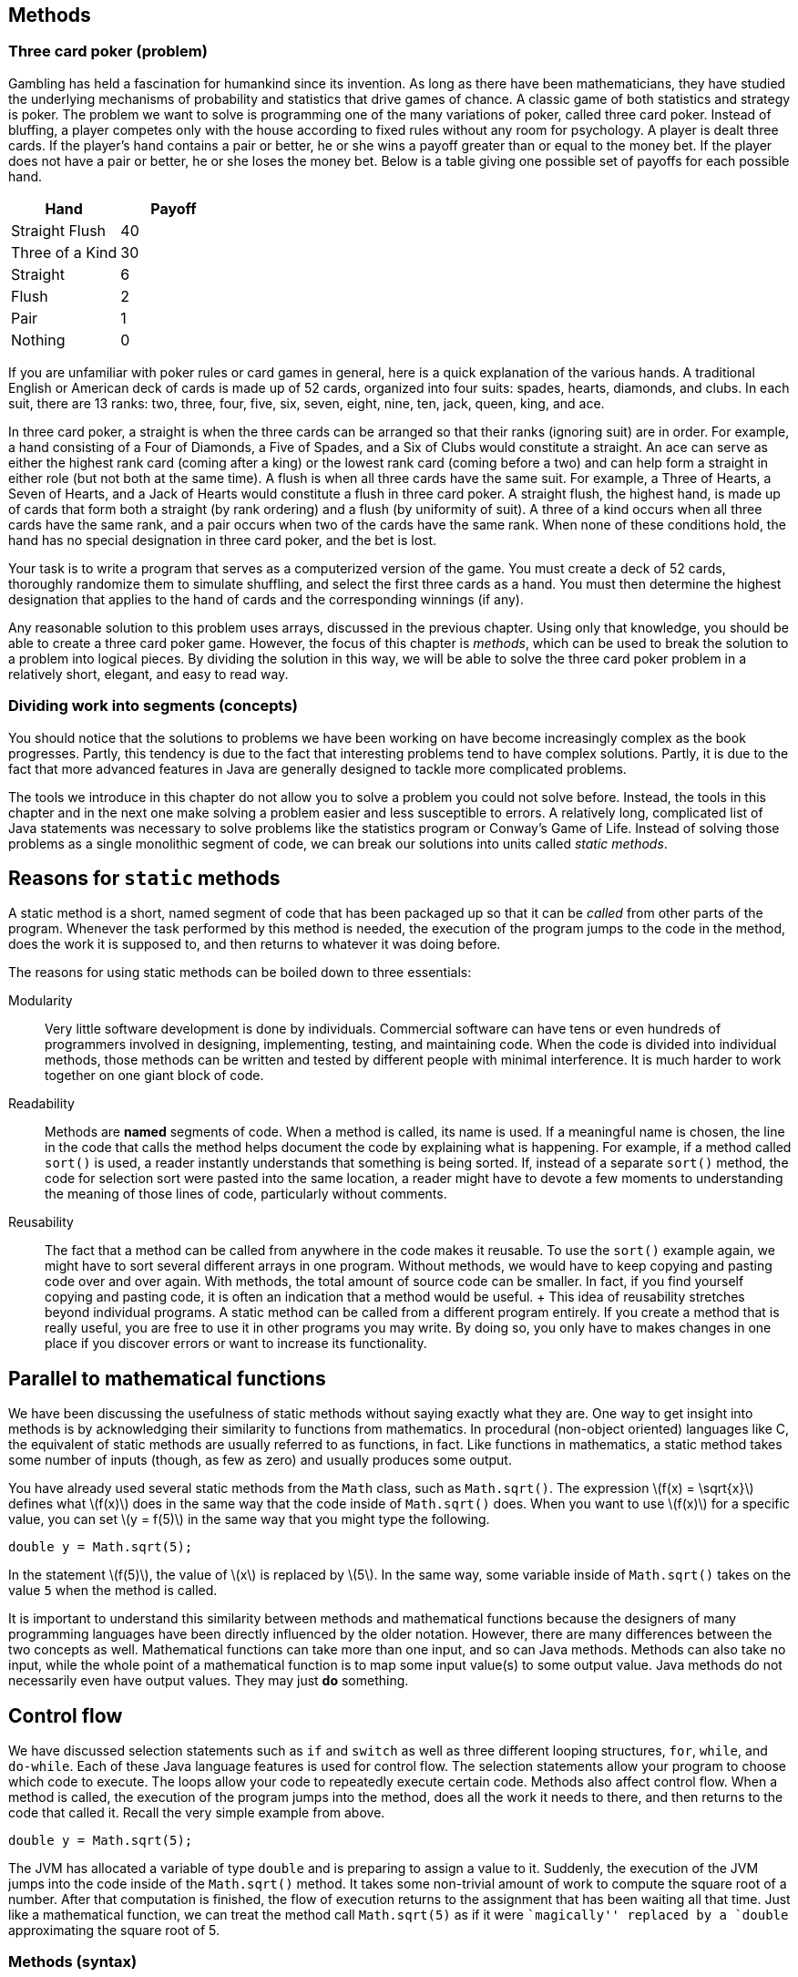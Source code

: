 [[chapter:Methods]]
== Methods

=== Three card poker (problem)

Gambling has held a fascination for humankind since its invention. As
long as there have been mathematicians, they have studied the underlying
mechanisms of probability and statistics that drive games of chance. A
classic game of both statistics and strategy is poker. The problem we
want to solve is programming one of the many variations of poker, called
three card poker. Instead of bluffing, a player competes only with the
house according to fixed rules without any room for psychology. A player
is dealt three cards. If the player’s hand contains a pair or better, he
or she wins a payoff greater than or equal to the money bet. If the
player does not have a pair or better, he or she loses the money bet.
Below is a table giving one possible set of payoffs for each possible
hand.

[cols="^,^",options="header",]
|===================
|*Hand* |*Payoff*
|Straight Flush |40
|Three of a Kind |30
|Straight |6
|Flush |2
|Pair |1
|Nothing |0
|===================

If you are unfamiliar with poker rules or card games in general, here is
a quick explanation of the various hands. A traditional English or
American deck of cards is made up of 52 cards, organized into four
suits: spades, hearts, diamonds, and clubs. In each suit, there are 13
ranks: two, three, four, five, six, seven, eight, nine, ten, jack,
queen, king, and ace.

In three card poker, a straight is when the three cards can be arranged
so that their ranks (ignoring suit) are in order. For example, a hand
consisting of a Four of Diamonds, a Five of Spades, and a Six of Clubs
would constitute a straight. An ace can serve as either the highest rank
card (coming after a king) or the lowest rank card (coming before a two)
and can help form a straight in either role (but not both at the same
time). A flush is when all three cards have the same suit. For example,
a Three of Hearts, a Seven of Hearts, and a Jack of Hearts would
constitute a flush in three card poker. A straight flush, the highest
hand, is made up of cards that form both a straight (by rank ordering)
and a flush (by uniformity of suit). A three of a kind occurs when all
three cards have the same rank, and a pair occurs when two of the cards
have the same rank. When none of these conditions hold, the hand has no
special designation in three card poker, and the bet is lost.

Your task is to write a program that serves as a computerized version of
the game. You must create a deck of 52 cards, thoroughly randomize them
to simulate shuffling, and select the first three cards as a hand. You
must then determine the highest designation that applies to the hand of
cards and the corresponding winnings (if any).

Any reasonable solution to this problem uses arrays, discussed in the
previous chapter. Using only that knowledge, you should be able to
create a three card poker game. However, the focus of this chapter is
_methods_, which can be used to break the solution to a problem into
logical pieces. By dividing the solution in this way, we will be able to
solve the three card poker problem in a relatively short, elegant, and
easy to read way.

=== Dividing work into segments (concepts)

You should notice that the solutions to problems we have been working on
have become increasingly complex as the book progresses. Partly, this
tendency is due to the fact that interesting problems tend to have
complex solutions. Partly, it is due to the fact that more advanced
features in Java are generally designed to tackle more complicated
problems.

The tools we introduce in this chapter do not allow you to solve a
problem you could not solve before. Instead, the tools in this chapter
and in the next one make solving a problem easier and less susceptible
to errors. A relatively long, complicated list of Java statements was
necessary to solve problems like the statistics program or Conway’s Game
of Life. Instead of solving those problems as a single monolithic
segment of code, we can break our solutions into units called _static
methods_.

== Reasons for `static` methods

A static method is a short, named segment of code that has been packaged
up so that it can be _called_ from other parts of the program. Whenever
the task performed by this method is needed, the execution of the
program jumps to the code in the method, does the work it is supposed
to, and then returns to whatever it was doing before.

The reasons for using static methods can be boiled down to three
essentials:

Modularity:::
  Very little software development is done by individuals. Commercial
  software can have tens or even hundreds of programmers involved in
  designing, implementing, testing, and maintaining code. When the code
  is divided into individual methods, those methods can be written and
  tested by different people with minimal interference. It is much
  harder to work together on one giant block of code.
Readability:::
  Methods are *named* segments of code. When a method is called, its
  name is used. If a meaningful name is chosen, the line in the code
  that calls the method helps document the code by explaining what is
  happening. For example, if a method called `sort()` is used, a reader
  instantly understands that something is being sorted. If, instead of a
  separate `sort()` method, the code for selection sort were pasted into
  the same location, a reader might have to devote a few moments to
  understanding the meaning of those lines of code, particularly without
  comments.
Reusability:::
  The fact that a method can be called from anywhere in the code makes
  it reusable. To use the `sort()` example again, we might have to sort
  several different arrays in one program. Without methods, we would
  have to keep copying and pasting code over and over again. With
  methods, the total amount of source code can be smaller. In fact, if
  you find yourself copying and pasting code, it is often an indication
  that a method would be useful.
  +
  This idea of reusability stretches beyond individual programs. A
  static method can be called from a different program entirely. If you
  create a method that is really useful, you are free to use it in other
  programs you may write. By doing so, you only have to makes changes in
  one place if you discover errors or want to increase its
  functionality.

== Parallel to mathematical functions

We have been discussing the usefulness of static methods without saying
exactly what they are. One way to get insight into methods is by
acknowledging their similarity to functions from mathematics. In
procedural (non-object oriented) languages like C, the equivalent of
static methods are usually referred to as functions, in fact. Like
functions in mathematics, a static method takes some number of inputs
(though, as few as zero) and usually produces some output.

You have already used several static methods from the `Math` class, such
as `Math.sqrt()`. The expression latexmath:[$f(x) = \sqrt{x}$] defines
what latexmath:[$f(x)$] does in the same way that the code inside of
`Math.sqrt()` does. When you want to use latexmath:[$f(x)$] for a
specific value, you can set latexmath:[$y = f(5)$] in the same way that
you might type the following.

....
double y = Math.sqrt(5);
....

In the statement latexmath:[$f(5)$], the value of latexmath:[$x$] is
replaced by latexmath:[$5$]. In the same way, some variable inside of
`Math.sqrt()` takes on the value `5` when the method is called.

It is important to understand this similarity between methods and
mathematical functions because the designers of many programming
languages have been directly influenced by the older notation. However,
there are many differences between the two concepts as well.
Mathematical functions can take more than one input, and so can Java
methods. Methods can also take no input, while the whole point of a
mathematical function is to map some input value(s) to some output
value. Java methods do not necessarily even have output values. They may
just *do* something.

== Control flow

We have discussed selection statements such as `if` and `switch` as well
as three different looping structures, `for`, `while`, and `do-while`.
Each of these Java language features is used for control flow. The
selection statements allow your program to choose which code to execute.
The loops allow your code to repeatedly execute certain code. Methods
also affect control flow. When a method is called, the execution of the
program jumps into the method, does all the work it needs to there, and
then returns to the code that called it. Recall the very simple example
from above.

....
double y = Math.sqrt(5);
....

The JVM has allocated a variable of type `double` and is preparing to
assign a value to it. Suddenly, the execution of the JVM jumps into the
code inside of the `Math.sqrt()` method. It takes some non-trivial
amount of work to compute the square root of a number. After that
computation is finished, the flow of execution returns to the assignment
that has been waiting all that time. Just like a mathematical function,
we can treat the method call `Math.sqrt(5)` as if it were ``magically''
replaced by a `double` approximating the square root of 5.

=== Methods (syntax)

By now, you should have a good feel for the concepts behind calling and
even creating static methods and are probably getting impatient to use
them. There are a number of issues of method syntax in Java you should
be aware of. First, we describe how you can create your own static
methods, then discuss the finer points of calling static methods, and
finally explain how _class variables_ can be used from many different
methods.

== Defining methods

A very simple method that the `Math` class provides is the `Math.max()`
method. This method selects the larger of two values that you give it as
input.

....
int maximum = Math.max(5, 10);
....

In this case, the value stored into `maximum` is `10`. Despite its
simplicity, we demonstrated how useful this method could be in our
solution to Conway’s Game of Life from
Chapter #chapter:Arrays[[chapter:Arrays]]. If we wanted to write this
method ourselves, the code would be as follows.

....
public static int max( int a, int b ) {
    if( a >= b )
        return a;
    else
        return b;
}
....

Even in such a small method, there are a lot of pieces of syntax to
worry about. The first line of this method is called the _method
header_. The `public` keyword in this header is used to denote that any
code, even code from a different class, can call this method. We discuss
restricting access to methods and variables more in the later part of
this chapter. For now, assume that every method is `public`.

The keyword `static` indicates that this method is static. Although we
have used the term _static method_ many times, we have not yet defined
it. A static method is linked to a whole class, not to a specific object
of that class–that is, a static method can be called without referencing
an object of the class. Again, we discuss the finer points of objects
and classes in the next chapter. For now, all methods are `static`.

The third keyword in the method header is the familiar `int`, giving the
return type of the method. Wherever this method is called, it can be
treated like an `int` value, because that is what it gives back. In this
case, the return type is obvious: The maximum of two `int` values must
also be an `int` value. Any type can be used as a return value including
all the primitive types and any reference or array types. The only
limitation is that a method can only return a single item, but, since
that item can be an array, this limitation is usually not important. It
is also possible for a method to return nothing. In that case, the
keyword `void` is used for the return type.

Next in the method header is the identifier `max`, which is the name of
the method. Any legal identifier that you can use for a variable name is
valid for a method name as well. It is important to pick a name that is
readable and gives a reader a clear idea about what the method does. A
common convention is to name a method using a verb phrase, indicating
the operation that is being done by that method (e.g., `computeTax`).
Like variable names, the Java standard is to use camel notation,
starting with a lowercase letter and capitalizing the first letter of
each new word in the name.

After the name of the method is the list of the _parameters_, separated
by commas. In this case, each parameter has the `int` type. You are free
to name your parameters whatever you want, though they should be
meaningful. You can have as few as zero parameters, but there is an
upper limit imposed by the JVM, usually 255. The body of the method
follows the header of the method, surrounded by braces (`\{\}`). Unlike
`if` statements and loops, the braces for methods are required.

Inside the body of a method, the usual rules for Java control flow
apply. Each line is executed line by line unless there are selection
statements or loops. Calling methods inside of methods is allowed as
well. In the `max()` method, we use an `if-else` construction to find
the larger of `a` and `b`. A `return` statement immediately stops
execution of the method, transfers execution back to the calling code,
and gives back the value that comes after it. In this case, the value of
`a` is returned if it is equal or larger, and the value of `b` is
returned otherwise. Because a `return` statement immediately jumps out
of a method, we could have written the method with one fewer line of
code.

....
public static int max( int a, int b ) {
    if( a >= b )
        return a;
    return b;
}
....

The only way that the line `return b;` can be reached is if `a` had not
already been returned.

=== The `main()` method

If some of this syntax seems eerily familiar, remember that you have
been coding static methods since your very first Java program. The
`main()` method is just another static method, special only because the
JVM chooses to start execution there. Let’s look at the `main()` method
from a standard Hello, World! program.

....
public static void main( String[] args ) {
    System.out.println("Hello, world!");
    return;
}
....

Just like the `max()` method, the header for `main()` starts with
`public static`. Then, the return type for `main()` is `void` because
the JVM is not expecting to get any answer back. The `main()` method has
a single parameter, an array of type `String`. In this program, we do
not use the `args` parameter, but it is available. For the `main()`
method, this declaration is fine, because `main()` has to be uniform
across all programs. However, when designing your own methods, you
should not include unnecessary parameters.

The final executable line in this `main()` method is a `return`
statement. Because `main()` has a `void` return type, the `return`
statement has no value to return. For `void` methods, a `return`
statement is optional. You can use it to leave a method early, if
desired. For a value-returning method, execution must reach a `return`
statement with a valid value no matter what the input of the method is.
If Java finds a way that execution could reach the end of a value
returning method without reaching a `return` statement, it causes a
compiler error.

[[subsubsection:Overloaded methods]]
=== Overloaded methods

Since this declaration is in another class, it is OK to create a `max()`
method even though there is already one in the `Math` class. However, it
is possible to create more than one method with the same name in the
same class, provided that their _signatures_ are not the same. Two
methods have the same _signature_ if they have the same name and
parameter types.

....
public static int max( int a, int b, int c ) {
    return max(max(a, b), c);
}
....

In this example, we have created yet another `max()` method, but this
one takes three parameters instead of two. This method even calls the
two parameter version of `max()`. Creating more than one method with the
same name is called _overloading_ those methods. Overloading methods is
useful because it allows you to use the same method name for similar
functionality, even when there are some underlying differences in the
implementation. For example, the `Math` class provides four different,
overloaded versions of the `max()` method, specialized for `int`,
`long`, `float`, and `double` values, respectively.

There are limitations on creating overloaded methods, of course. The
compiler must be able to determine which method you intend to use. Thus,
the signatures have to vary by type or number of parameters. A different
return type is not enough.

== Calling methods

After a method has been defined, it must be called before it does
anything. You have plenty of experience calling static methods like
`Math.sqrt()` and `Math.max()`. An example of the appropriate syntax was
given earlier.

....
int maximum = Math.max(5, 10);
....

Formally, the call starts with the name of the class (`Math`), followed
by a dot, followed by the name of the method (`max`), followed by the
list of _arguments_ inside parentheses. These arguments are the values
you want to _pass_ into the method. Some books use the term _formal
parameters_ to describe the variables defined in the method signature
and _actual parameters_ to describe the values passed into the methods,
but we stick with the simpler terms parameters and arguments.

Of course, the number of arguments must match the number of parameters
defined by the method, and the types must match as well. Java performs
automatic casting when no precision is lost. Thus, you can always supply
an `int` argument for a `double` parameter, but not the reverse.
Arguments can be literal values, variables, or even other method calls
that return the appropriate type.

Using the `max()` method defined before, we could rewrite our simple
example without a class name.

....
int maximum = max(5, 10);
....

Whenever you call a static method from code that is inside the same
class, you can leave out the class name.

=== Binding

Many new programmers are confused about the relationship between
arguments and parameters. The process of supplying an argument to be
used as a parameter is called _binding_. Through binding, a value or
variable from the calling code is given a new name inside of a method.
Consider the following method.

....
public static int add( int a, int b ) {
    return a + b;
}
....

This absurdly short method adds two numbers together and returns the
result, approximating the functionality of the `+` operator. We could
call the method in the following context.

....
int x = 3;
int y = 5;
int z = add( x, y );
....

Inside the method, the value of `x` is bound to the variable `a`, and
the value of `y` is bound to the variable `b`. The `add()` method has
its own _scope_. Scope means the area where a variable name is visible
(or meaningful). Thus, `x` and `y` do not exist inside of the `add()`
method, only the variables `a` and `b` do. Since methods have their own
scope, variables in one method can have the same names as variables in
another method without the compiler (or the programmer!) becoming
confused. Consider the following example:

....
int a = 3;
int b = 5;
int c = add( b, a );
....

Here the variables `a` and `b` exist in both the calling code and inside
the method, but the names are independent. The value of `a` in the
calling code happens to be bound to a variable called `b` inside the
method, but the JVM has no confusion about which `a` is which. Herein
lies the value of methods: They are largely independent of whatever else
is going on in the code, allowing the programmer to focus on a small,
manageable task.

Another important feature of Java is that the process of binding
variables is _pass by value_, meaning that only the *value* of the
argument is bound to the parameter. Whenever a method is called, the
method creates a new variable for each parameter and copies the value of
its argument into it. In practice, this approach means that a method
cannot directly change the value of an argument. Consider the following
method:

....
public static void increment( int counter ) {
    counter++;
}
....

This method takes the value of its argument and copies it into the new
variable `counter`. Then, it increments `counter`, but the original
argument is unchanged. Thus, the following fragment is an infinite loop.

....
int i = 0;
while( i < 100 )
    increment( i );
....

The value of `i` remains fixed at `0` for the entire program. The copy
of `i` bound to `counter` increases to `1` every time `increment()` is
called, but `i` remains unaffected.

This is not to say that a method cannot affect the variables outside of
itself. The primary way that it can do so is by using `return`
statements. We can rewrite `increment()` to achieve this effect.

....
public static int increment( int counter ) {
    counter++;
    return counter;
}
....

Then, we need to adjust the loop so that it stores the returned value
instead of dropping it on the floor.

....
int i = 0;
while( i < 100 )
    i = increment( i );
....

A second way that methods can affect the values of outside variables is
more indirect. In Java, every argument is passed by value, even arrays
and objects. Practically, this means that, if a reference to an array is
passed into a method, you cannot change which array it is pointing at.
Since references are not values but names pointing at a particular
location in memory, you can directly change the contents of that memory
with a method, even if you can’t change which locations are being
referenced. For example, the following method does *not* reverse the
order of an array.

....
public static void badReverseArray( int[] array ) {
    int[] temp = new int[array.length];
    for( int i = 0; i < array.length; i++ )
        temp[i] = array[array.length - i - 1];
    array = temp;
}
....

Although this code does store a reversed version of `array` in `temp`,
the last line of the method is meaningless: The array passed into the
method still points to the original location in memory. We can rewrite
the method to do the reversal _in place_, meaning that the values of the
array are shuffled around, but the array still occupies the same memory
locations.

....
public static void goodReverseArray( int[] array ) {
    int temp;
    for( int i = 0; i < array.length / 2; i++ ) {
        temp = array[i];
        array[i] = array[array.length - i - 1];
        array[array.length - i - 1] = temp;
    }
}
....

In this version of the method, we swap the first element of the array
with the last, the second with the second to last, and so on. We only go
up to the halfway point of the array, otherwise we undo the reversal
process. The values of the array are reversed, but they still occupy the
same chunk of memory. It is possible to write a correct method more in
the style of `badReverseArray()` which creates a temporary array, copies
the original values into it, and then copies them back to the original
array in reverse order, but it is less efficient to create the extra
array and perform two copies.

[[subsection:class variables]]
== Class variables

According to the rules we have given so far, the only legal variables in
the scope of a static method are the parameters and any other _local_
variables declared inside the method. However, it is possible to create
a variable that exists outside of static methods yet is visible inside
all of them. These kinds of variables are called _class variables_ (or
sometimes _static fields_ or _global variables_). These variables
persist *between* method calls. The syntax for creating such a variable
is to declare it outside of all methods (but inside the class) with an
access modifier such as `public` or `private`, and the keyword `static`.
For example, the following class includes a method called `record()`
that increases the class variable `counter` every time it is called.

[source,numberLines,java]
----
public class Bookkeeper {
	public static int counter = 0;

	public static void main(String[] args ) {
		while( Math.random() > 0.001 )
			record();

		System.out.println("Record was called " + counter +
			" times.");
	}

	public static void record() {	
		counter++;	
	}
}
----

When run, this program calls the `record()` method some random number of
times, and the variable `counter` keeps track of the number. Because
both `main()` and `record()` are static methods, the value of `counter`
is accessible to each of them. Many programmers frown on the use of
class variables precisely because they are visible to many different
methods. The idea of a method is to isolate pieces of code so that the
complexity of a program can be divided into simple units. In the case of
a public class variable, even code in other classes can modify its
value. So many different pieces of code can modify the value that it may
be difficult to keep the variable from being changed in an unexpected
way. If another method used the `counter` variable to record the number
of times it was called, the final value of `counter` would be the sum of
the number of times the two methods were called. There might be some
reason to keep track of such information, but it would be impossible to
reconstruct what fraction of the value in `counter` came from one method
and what fraction came from the other.

Class variables have their uses, but they should generally be avoided.
One exception to this rule is constants. Since a constant never changes,
a class variable is a great place to store it, making the value
available to any code that uses it. An example you have already used is
`Math.PI`. As with static methods, a static field from another class can
be accessed by using the class name, then a dot, then the name of the
static field. Again, when the code using the field is in the same class,
the class name can be dropped. A class constant is declared like a class
variable, but with the addition of the `final` keyword. The following
class allows a user to compute the one-dimensional force due to gravity,
given by the equation latexmath:[$F =
\frac{Gm_1m_2}{r^2}$], where latexmath:[$m_1$] is the mass of one
object, latexmath:[$m_2$] is the mass of another, latexmath:[$r$] is the
distance between their centers, and latexmath:[$G$] is the gravitational
constant,
latexmath:[$6.673 \times 10^{-11}\mbox{ N}\cdot\mbox{m}^2\cdot\mbox{kg}^{-2}$].

[source,numberLines,java]
----
public class Gravity {
	public static final double G = 6.673e-11;

	public static void main(String[] args ) {
		double m1, m2, r;
		Scanner in = new Scanner( System.in );
		System.out.println("What is the first mass?");
		m1 = in.nextDouble();
		System.out.println("What is the second mass?");
		m2 = in.nextDouble();
		System.out.println("What is the distance between them?");
		r = in.nextDouble();
		System.out.println("The force of gravity is " +
			force( m1, m2, r ) + " N");
	}

	public static double force(double m1, double m2, double r) {	
		return G*m1*m2/(r*r);
	}
}
----

Use named constants this way whenever you can. You can use the `public`
modifier if you want all classes to have access to your constant
(`Gravity.G` is a good example). You can use the `private` modifier if
you want the constant to be accessible only inside your class, if it has
no use outside, or if it contains secret information.

=== Defining methods (examples)

Any large problem should be broken down into methods. Because the
technique is useful in so many circumstances, it is difficult to give a
set of examples that covers all the bases. Instead, our examples are
short, easy to understand methods, focusing on Euclidean distance,
testing for palindromes, and converting a `String` representation of an
`int` to an `int`.

The Euclidean distance between two points is the length of a straight
line connecting them. It plays an important role in 3D graphics and
games and is the basis for many other practical applications involving
spatial relationships. Unfortunately, the real world is complicated
enough that, even if the shortest distance between two points is a
straight line, we can seldom travel along it.

Given a two points in 3D space latexmath:[$(x_1, y_1, z_1)$] and
latexmath:[$(x_2,
y_2, z_2)$], we can compute the Euclidean distance between them with the
equation: latexmath:[\[d = \sqrt{(x_1 - x_2)^2 + (y_1 - y_2)^2 + (z_1
- z_2)^2}\]] The following method applies this equation directly.

....
public static double distance(double x1, double y1, double z1,
                  double x2, double y2, double z2 ) {
    double x = x1 - x2;
    double y = y1 - y2;
    double z = z1 - z2;
    return Math.sqrt( x*x + y*y + z*z );
}
....

This calculation is a good choice for a static method since it might be
necessary to do this calculation many times and it does not depend on
any other variables or program state.  

'''''

A palindrome is a word or phrase (or even a number) that is the same
spelled forwards and backwards. ``Racecar,'' ``Madam, I’m Adam,'' and
``Satan, oscillate my metallic sonatas'' are examples in English.
Typically, spaces and punctuation are ignored. We are going to write a
function that, given a `String`, returns `true` if it is a palindrome
and `false` otherwise. To simplify the problem, we are *not* going to
ignore spaces and punctuation. Thus, with our method, ``racecar'' counts
as a palindrome, but neither of the other two examples would. .
]Exercise .

....
public static boolean isPalindrome(String text) {
    text = text.toLowerCase();
    for( int i = 0; i < text.length() / 2; i++ )
        if( text.charAt(i) != text.charAt(text.length() - i - 1))
            return false;
    return true;
}
....

Because our method returns `true` or `false`, its return type must be
`boolean`. Many methods that return a `boolean` value have a name
starting with `is`, like our method. The first line of the body of our
method changes `text` to lower case. The `String` method `toLowerCase()`
creates a lower case copy of the `String` it is called on, in this case
`text`. Then, we point the reference variable `text` at that new, lower
case `String`. On the outside of this function, the `String` passed in
does not change because the name `text` is passed by value.

The loop iterates through the first half of `text`, comparing it to the
second half. This loop reflects the asymmetry of these kinds of tests:
You can’t be sure that `text` is a palindrome until you have checked the
entire thing, but you immediately know that it is not if even a single
pair of characters does not match. If the test in that `if` statement
ever shows that the two `char` values are not equal, the `return false`
statement jumps out of the method without completing the loop.  

'''''

When you read in a number using an object of the `Scanner` class, it
converts (or _parses_) the text entered by the user into the appropriate
type. For example, the `nextDouble()` method reads in some text and
convert it into a `double`. When you use a `JOptionPane` method to read
in input, it comes in as a `String`. If you want to use that data as a
`double`, you must convert it using the `Double.parseDouble()` static
method. Some Java programmer had to write this method. We are going to
recreate a similar method to convert the `String` representation of a
floating point number into a `double`. Our simple method ignores
scientific notation.

....
public static double parseDouble(String value) {
    int i = 0;
    boolean negative = false;
    double temp = 0.0;
    double fraction = 10;
    if( value.charAt(i) == '-' ) {
        negative = true;
        i++;
    }
    else if( value.charAt(i) == '+' )
        i++;
    while( i < value.length() && value.charAt(i) != '.' ) {
        temp *= 10;
        temp += value.charAt(i) - '0';
        i++;
    }
    i++; //move past decimal point (if there)
    while( i < value.length() ) {
        temp += (value.charAt(i) - '0') / fraction;
        fraction *= 10;
        i++;
    }
    if( negative )
        temp = -temp;
    return temp;
}
....

After declaring a few variables, this method first checks index `0` in
the input `String` `value` to see if it is a `'-'` or a `'+'`. If it is
a `'-'`, it sets `negative` to `true` and moves on. If it is a `'+'`, it
simply moves on. Then, the method loops through `value` until it reaches
the end or reaches a decimal point. As it iterates, it multiplies the
current value of `temp` by 10 and adds in the next digit from `value`
(after subtracting `'0'` so that the range is is from 0 to 9). This
repetitive multiplication by 10 accounts for the increasing powers of 10
in the base 10 number system. Since `temp` starts with a value of `0.0`,
the first multiplication has no effect, as intended.

After the first `while` loop, the index `i` is incremented once, to skip
the decimal point, if there is one. If there is no decimal point, the
loop must have exited because the end of `value` had been reached. The
second `while` loop runs to the end of `value`, this time adding in each
digit value divided by `fraction`, which is increased by a factor of 10
each time. Doing so allows us to add smaller and smaller fractional
digits to the total. We set `temp` to its opposite if the flag
`negative` was set earlier and finally return `temp`.

You should note that the real `Double.parseDouble()` method not only
accepts `String` values in scientific notation but also does a great
deal of error checking. Our code either crashes or gives inaccurate
results on an empty `String`, a `String` containing non-numerical
characters, or a `String` with more than one decimal point. Furthermore,
this code does not use the best approach for minimizing floating-point
precision errors.  

'''''

=== Three card poker (solution)

Here we present our solution to the three card poker problem. We explain
each method individually.

[source,numberLines,java]
----
public class ThreeCardPoker {
	public static final String[] SUITS = {"Spades", "Hearts",
		"Diamonds", "Clubs"};
	public static final String[] RANKS = {"2", "3", "4", "5", "6",
		"7", "8", "9", "10", "Jack", "Queen", "King", "Ace"};	
	public static final int STRAIGHT_FLUSH = 40;	
	public static final int THREE_OF_A_KIND = 30;
	public static final int STRAIGHT = 6;
	public static final int FLUSH = 2;	
	public static final int PAIR = 1;
	public static final int NOTHING = 0;
----

Before our `main()` method even begins, we have declared a number of
class constants. Two constant arrays of `String` values provide us with
an easy way to represent suits and ranks. The remaining six `int`
constants are used to allocate a winning payoff to each possible
outcome. Note that these constants can be declared anywhere inside the
class, provided that they are outside of all methods. However, it is
typical (and good style) to declare them at the top of the class.

[source,numberLines,java]
----
	public static void main(String[] args) {
		int[] deck = new int[52];
		int[] hand = new int[3];				
		for( int i = 0; i < deck.length; i++ )
			deck[i] = i;
		shuffle( deck );
		for( int i = 0; i < hand.length; i++ )
			hand[i] = deck[i];		
		int winnings = score(hand);
		System.out.println("Hand: ");
		print(hand);
		if( winnings == 0 )
			System.out.println("You win nothing.");
		else
			System.out.println("You win " + winnings +
			" times your bet.");
	}
----

In the `main()` method, an array representing a deck of 52 cards is
created first, followed by an array representing the 3 cards to be
dealt. The deck is filled sequentially and then shuffled with a method.
Next, the first 3 cards of the deck are copied into the array
representing the hand of cards. The score of the hand is determined, and
then the hand is printed out. We print the hand after determining the
score because the hand is sorted in the process of determining the
score, making the output easier to read. Finally, we print the
appropriate output, depending on the score.

[source,numberLines,java]
----
	public static void shuffle(int[] deck) {
		int index, temp;
		for( int i = 0; i < deck.length; i++ ) {
			index = i + (int)((deck.length - i)*Math.random());
			temp = deck[index];
			deck[index] = deck[i];
			deck[i] = temp;
		}		
	}
----

This method shuffles the deck. Its approach is to swap the first element
in the array of cards with one of the elements that follow, chosen
randomly. Then, it swaps the second element in the array with any of the
elements that follow it, and so on. If `Math.random()` truly gives us a
uniformly generated random number in the range latexmath:[$[0,1)$], the
final shuffled deck should be any one of the latexmath:[$52!$] possible
decks with equal probability.

[source,numberLines,java]
----
	public static void print(int[] hand) {
		for( int i = 0; i < hand.length; i++ )
			System.out.println(RANKS[getRank(hand[i])] + " of "
			+ SUITS[getSuit(hand[i])]);
	}

	public static int getRank(int value) { return value % 13; }
	public static int getSuit(int value) { return value / 13; }
----

The first of these methods prints out a human readable version of each
card in an array (instead of 0 - 51). It does so using the second and
third methods as helper methods. Method `getRank()` computes the rank of
a card from its number, and method `getSuit()` computes the suit of a
card from its number. The indexes obtained from these methods are used
to index into the `RANKS` and `SUITS` arrays.

In the C language, calling a method from a method defined earlier
required a special declaration step called _prototyping_ before both
methods. Java does not have this complication, and the `getRank()` and
`getSuit()` methods compile and function perfectly if they are written
above `print()` or below it inside the class definition.

[source,numberLines,java]
----
	private static int score(int[] hand) {	
		sortByRank( hand );	
		if( hasStraight( hand ) && hasFlush( hand ) )
			return STRAIGHT_FLUSH;
		if( hasThree( hand ) )
			return THREE_OF_A_KIND;
		if( hasStraight( hand ) )
			return STRAIGHT;
		if( hasFlush( hand ) )
			return FLUSH;
		if( hasPair( hand ) )
			return PAIR;		
		return NOTHING;
	}	
----

This method computes the score by first sorting the hand and then
testing progressively worse outcomes, starting with the best, a straight
flush. As it moves down the list of outcomes, it calls appropriate
methods to determine if a hand has a certain characteristic.

[source,numberLines,java]
----
	private static void sortByRank( int[] hand ) {
		int smallest, temp;
		for( int i = 0; i < hand.length - 1; i++ ) {
			smallest = i;
			for( int j = i + 1; j < hand.length; j++ ) {
				if( getRank(hand[j]) < getRank(hand[smallest]) )
					smallest = j;
			}
			temp = hand[smallest];
			hand[smallest] = hand[i];
			hand[i] = temp;
		}
	}
----

This code is an implementation of selection sort packaged into a method.
Note that this method does actually change the values inside of the
array `hand` even though it cannot change the array that `hand` points
to. The array itself is passed by value, but its contents are
effectively passed by reference.

[source,numberLines,java]
----
	private static boolean hasPair( int[] hand ) {
		return getRank(hand[0]) == getRank(hand[1]) ||
		       getRank(hand[1]) == getRank(hand[2]);
	}

	private static boolean hasThree( int[] hand ) {
		return getRank(hand[0]) == getRank(hand[1]) &&
		       getRank(hand[1]) == getRank(hand[2]);
	}

	private static boolean hasFlush( int[] hand ) {
		return getSuit(hand[0]) == getSuit(hand[1]) &&
		       getSuit(hand[1]) == getSuit(hand[2]);
	}

	private static boolean hasStraight( int[] hand ) {		
		return (getRank(hand[0]) == 0 && getRank(hand[1]) == 1
				&& getRank(hand[2]) == 12) || //ace low
		       (getRank(hand[1]) == getRank(hand[0]) + 1 &&
		        getRank(hand[2]) == getRank(hand[1]) + 1);
	}	
}
----

These four methods do the actual work of determining the attributes of a
hand. They are all similar and would be more complex for five- or
seven-card poker hands. Methods `hasPair()` and `hasStraight()` depend
on the array being sorted previously. The code in `hasPair()` works by
checking to see if the first and second or second and third cards have
the same rank. The code in `hasThree()` checks to see if all the ranks
are the same. The code in `hasFlush()` is the same as `hasThree()`
except that it checks for suit instead of rank. Finally, `hasStraight()`
checks to see if the ranks are all in ascending order, with an extra
case to deal with the possibility of the ace counting as low.

=== Methods (concurrency)

In Java, it is impossible to have concurrency without methods. Methods
are the way we break a large program into manageable pieces but are also
part of the syntax that Java uses to create threads of execution. Each
thread of execution is associated with a `Thread` object, but creating
the object is not enough to start a new thread of execution running.
Only when the `start()` method is called on the `Thread` object does the
new thread start running.

Hopefully, you have begun to visualize the execution of Java programs as
an arrow that sits next to each line of code as it is executed. This
arrow can jump to a choice and skip over other code using `if` and
`switch` statements. Using loops, the arrow can jump backwards and
repeatedly execute code it has just executed. As we have discussed in
this chapter, it can jump into a method, execute the code in that
method, and then return to its caller, going back right to where it left
off before the call.

When the `start()` method is called on a `Thread` object, however, the
arrow returns to the caller, but it also splits itself into a second
arrow that then executes the corresponding `run()` method and any
methods it calls. Note that we are talking about a method called on a
`Thread` object, not a static method called on the class as a whole.
Calling `start()` is an instance method, which we discuss in
Chapter #chapter:Classes[[chapter:Classes]]. Unlike the static methods
we have discussed in this chapter, an instance method is tied to a
particular object, but most of what you have learned about methods still
applies.

Methods are supposed to make programming easier by breaking programs
into chunks small enough to think about. One of the only real dangers of
methods is using class variables, as discussed in
Section #subsection:class variables[0.7]. This problem becomes worse
with multiple threads. With a single thread, two or more different
methods can all affect the same class variable, perhaps in conflicting
ways. With multiple threads, even the *same* method can interfere with
itself.

A linear congruential generator (LCG) allows you to create a sequence of
pseudorandom numbers using the equation
latexmath:[$x_i=(ax_{i-1}+b)\mod m$], deriving the next number from the
previous one, and so on.

[source,numberLines,java]
----
public class UnsafeRandom {
	private static int next = 1;
	private final static int A = 1103515245;
	private final static int B = 12345;
	private final static int M = 32768;
	
	public static int nextInt() {
		return next = (A*next + B) % M;
	}
}
----

The `UnsafeRandom` program listed above always generates the same
sequence of pseudorandom numbers, which can be very useful for debugging
a program. However, if two or more threads are calling `nextInt()`, they
probably are getting different sequences. One thread picks up some of
the numbers, and the other picks up the missing numbers in between. If
each thread wants to generate the same sequence of numbers, the method
should be rewritten so that it takes in the previous number in the
sequence. In that way, there is no shared state. Remember that using a
(non-final) static field (class variable) should be avoided whenever
possible.

[source,numberLines,java]
----
public class SafeRandom {	
	private final static int A = 1103515245;
	private final static int B = 12345;
	private final static int M = 32768;
	
	public static int nextInt( int previous ) {
		return (A*previous + B) % M;
	}
}
----

 

'''''

By forcing each thread to carry its own state, we fixed the previous
problem. In Chapter #chapter:Synchronization[[chapter:Synchronization]]
we talk about the much nastier problem of two threads executing a method
at exactly the same time. When that happens, very curious effects are
possible. Consider the following program:

[source,numberLines,java]
----
public class AlwaysEven {
	private static int value = 1;

	public static void print() {		
		value++;
		if( value % 2 == 0 )
			System.out.println("Even");
		else
			System.out.println("Odd");
		value++;
	}
}
----

With a single thread running, `value` always goes up to an even number
before printing and then increments to the next odd number afterwards.
If two or more threads are calling the `print()` method, `value` could
be changed by one right before the other executes the `if` statements.  

'''''

= Exercises

.

-0.5in *Conceptual Problems*

Describe three advantages of dividing long segments of code into static
methods.

Can you think of any disadvantages of dividing code into methods? Are
there situations where using a method is unwise?

If you wanted to declare a static method that would compute the mean,
median, and standard deviation of an input array of `double` values, how
would you return those three answers?

Consider the following method definition.

....
public static void twice( int i ) {
    i = 2 * i;
}
....

How many times does the following loop run, and why?

....
int x = 2;
while( x < 128 )
    twice(x);
....

Consider the following signatures of two overloaded methods.

....
public static int magic( int rabbit, double hat )
public static int magic( double wand, int spell )
....

Which method would be invoked by the following call?

....
int x = magic( 3, 16 );
....

What about the following?

....
int y = magic( 3.2, 16.4 );
....

Use a compiler to check your answers.

The following class generates a sequence of even numbers. Each time the
`next()` method is called, the next even number in the sequence is
returned. What is the design problem with using a static field to keep
track of the next value in the sequence?

....
public class EvenNumbers {
    private static int counter = 0;

    public static int next() {
        counter += 2;
        return counter;
    }
}
....

-0.5in *Programming Practice*

Write a static method called `cube()` that takes a single `double` value
as a parameter and returns its value cubed. Do not use the `Math.pow()`
method.

Implement a static method that takes a single `int` value as a parameter
and prints its digits in reverse. For example, if `103` was passed into
this method, it would print `301` to the screen.

You can find out what digit is in the ones place of a number by taking
its remainder modulus 10. Then, you can remove the digit in the ones
place by dividing by 10. Do not convert the `int` value into a `String`.

Write a static method that takes an array of `int` values as a parameter
and returns `true` if the array is in ascending order and `false`
otherwise. Compare each element of the array to the next element of the
array. If the current element is ever larger than the next element, the
array is not sorted in ascending order. Note that you can only be sure
that the array is in ascending order after you have checked all
neighboring pairs.

Write a static method that finds the
latexmath:[$\lfloor\log_2(n)\rfloor$] of an integer latexmath:[$n$].
Note that if latexmath:[$\log_2 n = x$], it is also true that
latexmath:[$n = 2^x$]. In other words, the latexmath:[$\log_2$] operator
tells you what power of latexmath:[$2$] a number is. One way to define
the latexmath:[$\log_2 n$] is the number of times you have to divide
latexmath:[$n$] by latexmath:[$2$] to get latexmath:[$1$]. Use this
definition to make a loop that finds the value without using any calls
to the `Math` library.

Here are some examples of the return values your method should give for
various input values of latexmath:[$n$].

[cols="^,^",options="header",]
|=============================
|latexmath:[$n$] |Return Value
|1 |0
|2 |1
|4 |2
|8 |3
|10 |3
|16 |4
|100 |6
|512 |9
|1000 |9
|1024 |10
|=============================

Write a method that tests palindromes like the method from Example . but
also ignores punctuation and spaces. Thus,
`"A man, a plan, a canal: Panama"` should be counted as a palindrome by
this new method.

GUIRe-implement the solution from
Section #solution:Three card poker[[solution:Three card poker]] so that
it uses a GUI constructed with `JOptionPane` to display the hand and the
winnings.

Five card poker is a much more common version of poker than the three
card version we discussed in
Section #problem:Three card poker[[problem:Three card poker]]. Using
static methods, implement a two-player game of poker in which the deck
is shuffled and then dealt into two hands of five cards each. Then,
state which player’s hand wins. With five cards, determining which hand
wins is a more complicated process. The rankings of the various possible
hands from best to worst are as follows.

1.  All five cards belong to the same suit and have ranks in sequential
order (with either ace high or low). If two people both have straight
flushes, the higher ranked one wins. If they both have the same ranks,
it is a tie.
2.  Four of the five cards have the same rank. If two people have four
of a kind, the higher rank set of four wins.
3.  Three of the five cards have the same rank and the other two share
another rank. If two people have a full house, the higher ranked set of
three wins.
4.  All five cards have the same suit. If two people have flushes, the
one with the highest card wins. If the highest card is a tie, the next
highest is the tie breaker, and so on. If the two flushes have exactly
the same ranks, the two flushes tie.
5.  All five cards have ranks in sequential order (with either ace high
or low). If two people both have straight flushes, the higher ranked one
wins. If they both have the same ranks, it is a tie.
6.  Three of the cards have the same rank. If two people have three of a
kind, the higher ranked set of three wins.
7.  A pair of cards have the same rank and another pair of cards share
another rank. If two people both have two pairs, the higher ranked pair
is a tiebreaker. If the higher ranked pair is the same, the lower ranked
pair is a tiebreaker. If the lower ranked pair is the same, the final
unpaired card is the tiebreaker. If all the ranks of both hands match,
it is a tie.
8.  A pair of cards has the same rank. If two people have pairs, the
rank of the pair is a tiebreaker. If the pairs have the same rank, the
remaining cards in each hand are tiebreakers, in descending rank order.
9.  If none of the other cases hold, the high card determines the value
of the hand. If two people have the same highest card, the remaining
cards in each hand are used as tiebreakers, in descending rank order.

-0.5in *Experiments*

In terms of time, there is a small overhead associated with calling a
method and returning a value, but it is very hard to measure. Write a
program with two `int` variables, `a` and `b`, where `a` starts with a
value of `1` and `b` starts with a value of `2`. Run a `for` loop
100,000,000 times. On each iteration first increase the value of `a` by
the value of `b` and then increase the value of `b` by `a`. Time this
loop with `System.nanoTime()` and then print out the time taken and the
value of `a`. The value of `a` is not important, but the compiler will
optimize away the math done with `a` and `b` unless we output the value.
We recommend that you run this program repeatedly to get a sense of the
average running time.

Now, instead of using the `+` operator to add `a` and `b`, use the
following method.

....
public static int add( int a, int b ) {
    return a + b;
}
....

Again, run your program repeatedly with this modification. What is the
difference in running time between the version that uses a method and
the version that does addition directly?

Depending on your JVM, it’s quite possible that there’s almost no
difference. The JVM does a lot of optimizations including _inlining_,
which replaces a call to a method with the actual code inside the
method.

